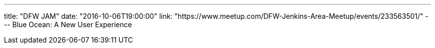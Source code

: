 ---
title: "DFW JAM"
date: "2016-10-06T19:00:00"
link: "https://www.meetup.com/DFW-Jenkins-Area-Meetup/events/233563501/"
---
Blue Ocean: A New User Experience
